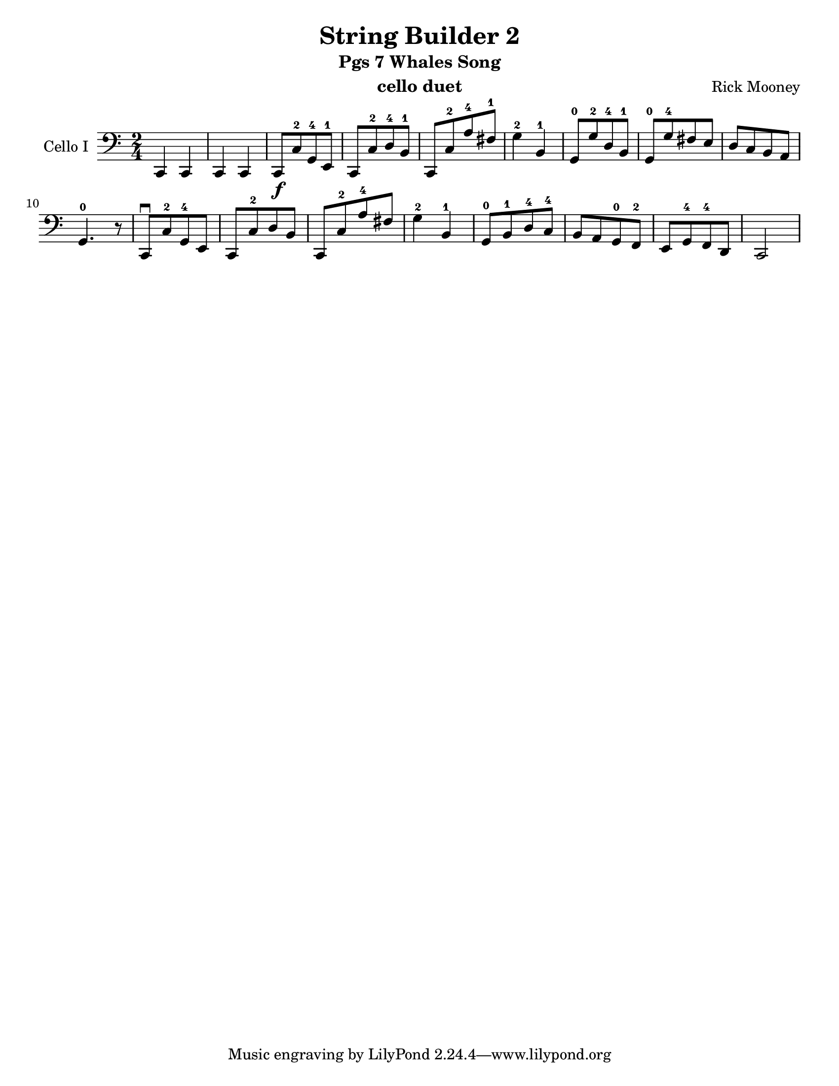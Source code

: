\version "2.17.14"
\language "english"

\header {
  title = "String Builder 2"
  subtitle = "Pgs 7 Whales Song"
  instrument = "cello duet"
  composer = "Rick Mooney"
}

\paper {
  #(set-paper-size "letter")
}

global = {
  \key c \major
  \numericTimeSignature
  \time 2/4
}

celloI = \relative c {
  \global
  c,4 c c c 
  c8\f [c'-2 g-4 e-1] c [c'-2 d-4 b-1] c, [c'-2 a'-4 fs-1] g4-2 b,-1 |
  g8-0 [g'-2 d-4 b-1] g-0 [g'-4 fs e] d [c b a] g4.-0 r8 |
  %9
  c,8\downbow [c'-2 g-4 e] c [c'-2 d b] c, [c'-2 a'-4 fs] g4-2 b,-1
  g8-0 [b-1 d-4 c-4] b [a g-0 f-2] e [g-4 f-4 d] c2
  
}

celloII = \relative c' {
  \global
 <c e,>2\mp q4 <b d,> <c e,> <d fs,> <d g,>2
 <b d,>2 q4 <d fs,> <fs fs,>2 <e b>4. r8
  <c e,>2 q4 <b d,> <c e,> <d fs,> <d g,>2
 <e b>2 q4 <d f,> <c e,> <b d,> <c e,>2 
}

celloIPart = \new Staff \with {
  instrumentName = "Cello I"
  midiInstrument = "cello"
} { \clef bass \celloI }

celloIIPart = \new Staff \with {
  instrumentName = "Cello II"
  midiInstrument = "cello"
} { \clef bass \celloII }

\score {
  <<
    \celloIPart
 %   \celloIIPart
  >>
  \layout { }
  \midi {
    \context {
      \Score
      tempoWholesPerMinute = #(ly:make-moment 42 4)
    }
  }
}
